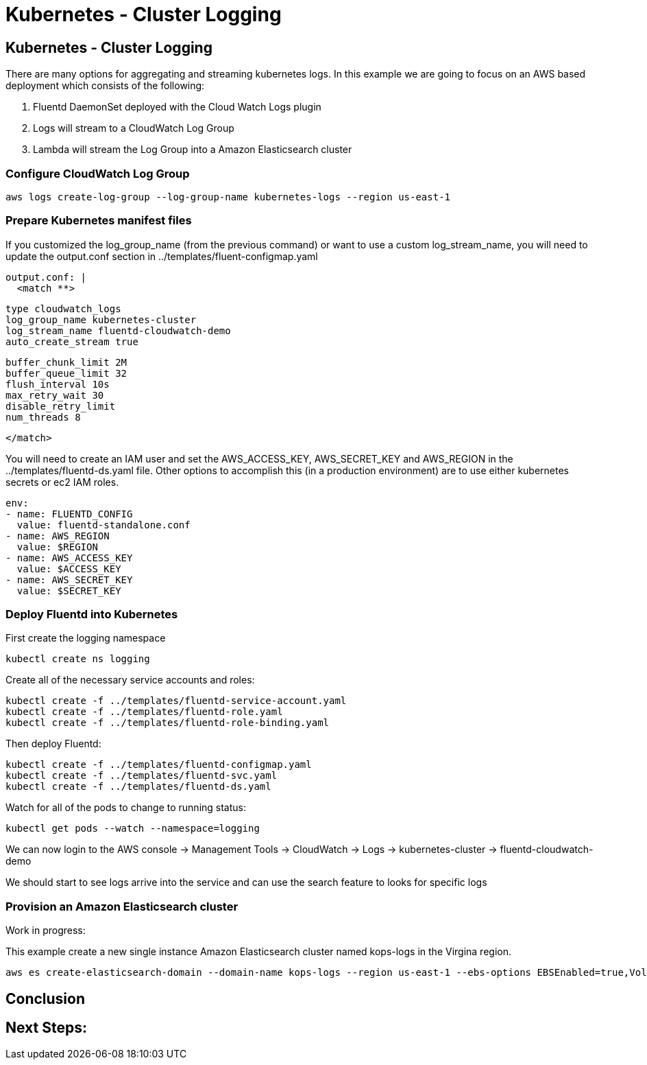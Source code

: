 = Kubernetes - Cluster Logging
:icons:
:linkcss:
:imagesdir: ../images

== Kubernetes - Cluster Logging

There are many options for aggregating and streaming kubernetes logs. In this example we are going to focus on an AWS based deployment which consists of the following:

1. Fluentd DaemonSet deployed with the Cloud Watch Logs plugin
2. Logs will stream to a CloudWatch Log Group
3. Lambda will stream the Log Group into a Amazon Elasticsearch cluster

=== Configure CloudWatch Log Group

    aws logs create-log-group --log-group-name kubernetes-logs --region us-east-1

=== Prepare Kubernetes manifest files

If you customized the log_group_name (from the previous command) or want to use a custom log_stream_name, you will need to update the output.conf section in ../templates/fluent-configmap.yaml

    output.conf: |
      <match **>

        type cloudwatch_logs
        log_group_name kubernetes-cluster
        log_stream_name fluentd-cloudwatch-demo
        auto_create_stream true

        buffer_chunk_limit 2M
        buffer_queue_limit 32
        flush_interval 10s
        max_retry_wait 30
        disable_retry_limit
        num_threads 8

      </match>

You will need to create an IAM user and set the AWS_ACCESS_KEY, AWS_SECRET_KEY and AWS_REGION in the ../templates/fluentd-ds.yaml file. Other options to accomplish this (in a production environment) are to use either kubernetes secrets or ec2 IAM roles.

  env:
  - name: FLUENTD_CONFIG
    value: fluentd-standalone.conf
  - name: AWS_REGION
    value: $REGION
  - name: AWS_ACCESS_KEY
    value: $ACCESS_KEY
  - name: AWS_SECRET_KEY
    value: $SECRET_KEY

=== Deploy Fluentd into Kubernetes

First create the logging namespace

    kubectl create ns logging

Create all of the necessary service accounts and roles:

    kubectl create -f ../templates/fluentd-service-account.yaml
    kubectl create -f ../templates/fluentd-role.yaml
    kubectl create -f ../templates/fluentd-role-binding.yaml

Then deploy Fluentd:

    kubectl create -f ../templates/fluentd-configmap.yaml
    kubectl create -f ../templates/fluentd-svc.yaml
    kubectl create -f ../templates/fluentd-ds.yaml

Watch for all of the pods to change to running status:

    kubectl get pods --watch --namespace=logging

We can now login to the AWS console -> Management Tools -> CloudWatch -> Logs -> kubernetes-cluster -> fluentd-cloudwatch-demo

We should start to see logs arrive into the service and can use the search feature to looks for specific logs

=== Provision an Amazon Elasticsearch cluster

Work in progress:

This example create a new single instance Amazon Elasticsearch cluster named kops-logs in the Virgina region.

    aws es create-elasticsearch-domain --domain-name kops-logs --region us-east-1 --ebs-options EBSEnabled=true,VolumeType=standard,VolumeSize=100 --elasticsearch-version 5.5

== Conclusion



== Next Steps:
